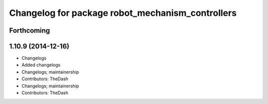 ^^^^^^^^^^^^^^^^^^^^^^^^^^^^^^^^^^^^^^^^^^^^^^^^^
Changelog for package robot_mechanism_controllers
^^^^^^^^^^^^^^^^^^^^^^^^^^^^^^^^^^^^^^^^^^^^^^^^^

Forthcoming
-----------

1.10.9 (2014-12-16)
-------------------
* Changelogs
* Added changelogs
* Changelogs; maintainership
* Contributors: TheDash

* Changelogs; maintainership
* Contributors: TheDash
